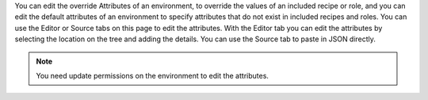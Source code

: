 .. The contents of this file may be included in multiple topics (using the includes directive).
.. The contents of this file should be modified in a way that preserves its ability to appear in multiple topics.

You can edit the override Attributes of an environment, to override the values of an included recipe or role, and you can edit the default attributes of an environment to specify attributes that do not exist in included recipes and roles. You can use the Editor or Source tabs on this page to edit the attributes. With the Editor tab you can edit the attributes by selecting the location on the tree and adding the details. You can use the Source tab to paste in JSON directly.

.. note:: You need update permissions on the environment to edit the attributes.
